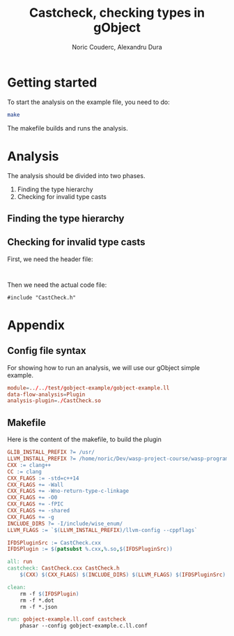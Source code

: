 #+TITLE: Castcheck, checking types in gObject
#+AUTHOR: Noric Couderc, Alexandru Dura

* Getting started
  To start the analysis on the example file, you need to do:
  #+BEGIN_SRC bash
  make
  #+END_SRC
  The makefile builds and runs the analysis.
  
* Analysis
  The analysis should be divided into two phases.
  1. Finding the type hierarchy
  2. Checking for invalid type casts

** Finding the type hierarchy

** Checking for invalid type casts
   First, we need the header file:
   #+BEGIN_SRC c++ :tangle CastCheck.h

   #+END_SRC
   
   Then we need the actual code file:
   #+BEGIN_SRC c++ :tangle CastCheck.cxx
   #include "CastCheck.h"
   #+END_SRC
* Appendix

** Config file syntax
   For showing how to run an analysis, we will use our gObject simple example.

   #+BEGIN_SRC conf :tangle gobject-example.ll.conf
   module=../../test/gobject-example/gobject-example.ll
   data-flow-analysis=Plugin
   analysis-plugin=./CastCheck.so
   #+END_SRC
   
** Makefile
   Here is the content of the makefile, to build the plugin
   #+BEGIN_SRC makefile :tangle Makefile
GLIB_INSTALL_PREFIX ?= /usr/
LLVM_INSTALL_PREFIX ?= /home/noric/Dev/wasp-project-course/wasp-program-analysis/llvm/llvm_install/bin
CXX := clang++
CC := clang
CXX_FLAGS := -std=c++14
CXX_FLAGS += -Wall
CXX_FLAGS += -Wno-return-type-c-linkage
CXX_FLAGS += -O0
CXX_FLAGS += -fPIC
CXX_FLAGS += -shared
CXX_FLAGS += -g
INCLUDE_DIRS ?= -I/include/wise_enum/
LLVM_FLAGS := `$(LLVM_INSTALL_PREFIX)/llvm-config --cppflags`

IFDSPluginSrc := CastCheck.cxx
IFDSPlugin := $(patsubst %.cxx,%.so,$(IFDSPluginSrc))

all: run
castcheck: CastCheck.cxx CastCheck.h
	$(CXX) $(CXX_FLAGS) $(INCLUDE_DIRS) $(LLVM_FLAGS) $(IFDSPluginSrc) -o $(IFDSPlugin)

clean:
	rm -f $(IFDSPlugin)
	rm -f *.dot
	rm -f *.json

run: gobject-example.ll.conf castcheck
	phasar --config gobject-example.c.ll.conf
   #+END_SRC
